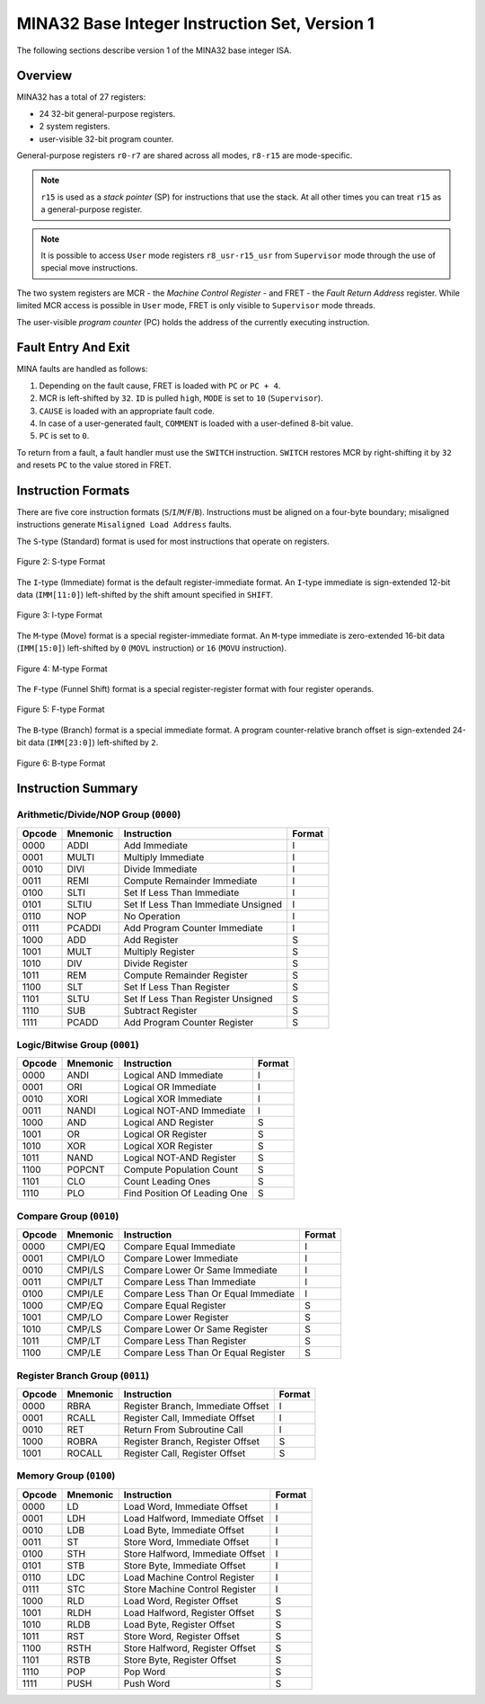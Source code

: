 MINA32 Base Integer Instruction Set, Version 1
==============================================

The following sections describe version 1 of the MINA32 base integer ISA.

Overview
---------

MINA32 has a total of 27 registers:

* 24 32-bit general-purpose registers.
* 2 system registers.
* user-visible 32-bit program counter.

General-purpose registers ``r0-r7`` are shared across all modes, ``r8-r15`` are mode-specific.

.. note:: ``r15`` is used as a *stack pointer* (SP) for instructions that use the stack. At all other times you can treat ``r15`` as a general-purpose register.

.. note:: It is possible to access ``User`` mode registers ``r8_usr-r15_usr`` from ``Supervisor`` mode through the use of special move instructions.

The two system registers are MCR - the *Machine Control Register* - and FRET - the *Fault Return Address* register.
While limited MCR access is possible in ``User`` mode, FRET is only visible to ``Supervisor`` mode threads.

The user-visible *program counter* (PC) holds the address of the currently executing instruction.

Fault Entry And Exit
--------------------

MINA faults are handled as follows:

1. Depending on the fault cause, FRET is loaded with ``PC`` or ``PC + 4``.
2. MCR is left-shifted by ``32``. ``ID`` is pulled ``high``, ``MODE`` is set to ``10`` (``Supervisor``).
3. ``CAUSE`` is loaded with an appropriate fault code.
4. In case of a user-generated fault, ``COMMENT`` is loaded with a user-defined 8-bit value.
5. ``PC`` is set to ``0``.

To return from a fault, a fault handler must use the ``SWITCH`` instruction.
``SWITCH`` restores MCR by right-shifting it by ``32`` and resets ``PC`` to the value stored in FRET.

Instruction Formats
-------------------

There are five core instruction formats (``S``/``I``/``M``/``F``/``B``).
Instructions must be aligned on a four-byte boundary; misaligned instructions generate ``Misaligned Load Address`` faults.

The ``S``-type (Standard) format is used for most instructions that operate on registers.

.. figure:: images/stype.png
   :width:    722px
   :align:    center
   :alt:      alternate text

   Figure 2: S-type Format

The ``I``-type (Immediate) format is the default register-immediate format.
An ``I``-type immediate is sign-extended 12-bit data (``IMM[11:0]``) left-shifted by the shift amount specified in ``SHIFT``.

.. figure:: images/itype.png
   :width:    722px
   :align:    center
   :alt:      alternate text

   Figure 3: I-type Format

The ``M``-type (Move) format is a special register-immediate format.
An ``M``-type immediate is zero-extended 16-bit data (``IMM[15:0]``) left-shifted by ``0`` (``MOVL`` instruction) or ``16`` (``MOVU`` instruction).

.. figure:: images/mtype.png
   :width:    722px
   :align:    center
   :alt:      alternate text

   Figure 4: M-type Format

The ``F``-type (Funnel Shift) format is a special register-register format with four register operands.

.. figure:: images/ftype.png
   :width:    842px
   :align:    center
   :alt:      alternate text

   Figure 5: F-type Format

The ``B``-type (Branch) format is a special immediate format.
A program counter-relative branch offset is sign-extended 24-bit data (``IMM[23:0]``) left-shifted by ``2``.

.. figure:: images/btype.png
   :width:    722px
   :align:    center
   :alt:      alternate text

   Figure 6: B-type Format

Instruction Summary
-------------------

Arithmetic/Divide/NOP Group (``0000``)
^^^^^^^^^^^^^^^^^^^^^^^^^^^^^^^^^^^^^^

+--------+----------+--------------------------------------+--------+
| Opcode | Mnemonic | Instruction                          | Format |
+========+==========+======================================+========+
| 0000   | ADDI     | Add Immediate                        | I      |
+--------+----------+--------------------------------------+--------+
| 0001   | MULTI    | Multiply Immediate                   | I      |
+--------+----------+--------------------------------------+--------+
| 0010   | DIVI     | Divide Immediate                     | I      |
+--------+----------+--------------------------------------+--------+
| 0011   | REMI     | Compute Remainder Immediate          | I      |
+--------+----------+--------------------------------------+--------+
| 0100   | SLTI     | Set If Less Than Immediate           | I      |
+--------+----------+--------------------------------------+--------+
| 0101   | SLTIU    | Set If Less Than Immediate Unsigned  | I      |
+--------+----------+--------------------------------------+--------+
| 0110   | NOP      | No Operation                         | I      |
+--------+----------+--------------------------------------+--------+
| 0111   | PCADDI   | Add Program Counter Immediate        | I      |
+--------+----------+--------------------------------------+--------+
| 1000   | ADD      | Add Register                         | S      |
+--------+----------+--------------------------------------+--------+
| 1001   | MULT     | Multiply Register                    | S      |
+--------+----------+--------------------------------------+--------+
| 1010   | DIV      | Divide Register                      | S      |
+--------+----------+--------------------------------------+--------+
| 1011   | REM      | Compute Remainder Register           | S      |
+--------+----------+--------------------------------------+--------+
| 1100   | SLT      | Set If Less Than Register            | S      |
+--------+----------+--------------------------------------+--------+
| 1101   | SLTU     | Set If Less Than Register Unsigned   | S      |
+--------+----------+--------------------------------------+--------+
| 1110   | SUB      | Subtract Register                    | S      |
+--------+----------+--------------------------------------+--------+
| 1111   | PCADD    | Add Program Counter Register         | S      |
+--------+----------+--------------------------------------+--------+

Logic/Bitwise Group (``0001``)
^^^^^^^^^^^^^^^^^^^^^^^^^^^^^^

+--------+----------+--------------------------------------+--------+
| Opcode | Mnemonic | Instruction                          | Format |
+========+==========+======================================+========+
| 0000   | ANDI     | Logical AND Immediate                | I      |
+--------+----------+--------------------------------------+--------+
| 0001   | ORI      | Logical OR Immediate                 | I      |
+--------+----------+--------------------------------------+--------+
| 0010   | XORI     | Logical XOR Immediate                | I      |
+--------+----------+--------------------------------------+--------+
| 0011   | NANDI    | Logical NOT-AND Immediate            | I      |
+--------+----------+--------------------------------------+--------+
| 1000   | AND      | Logical AND Register                 | S      |
+--------+----------+--------------------------------------+--------+
| 1001   | OR       | Logical OR Register                  | S      |
+--------+----------+--------------------------------------+--------+
| 1010   | XOR      | Logical XOR Register                 | S      |
+--------+----------+--------------------------------------+--------+
| 1011   | NAND     | Logical NOT-AND Register             | S      |
+--------+----------+--------------------------------------+--------+
| 1100   | POPCNT   | Compute Population Count             | S      |
+--------+----------+--------------------------------------+--------+
| 1101   | CLO      | Count Leading Ones                   | S      |
+--------+----------+--------------------------------------+--------+
| 1110   | PLO      | Find Position Of Leading One         | S      |
+--------+----------+--------------------------------------+--------+

Compare Group (``0010``)
^^^^^^^^^^^^^^^^^^^^^^^^

+--------+----------+--------------------------------------+--------+
| Opcode | Mnemonic | Instruction                          | Format |
+========+==========+======================================+========+
| 0000   | CMPI/EQ  | Compare Equal Immediate              | I      |
+--------+----------+--------------------------------------+--------+
| 0001   | CMPI/LO  | Compare Lower Immediate              | I      |
+--------+----------+--------------------------------------+--------+
| 0010   | CMPI/LS  | Compare Lower Or Same Immediate      | I      |
+--------+----------+--------------------------------------+--------+
| 0011   | CMPI/LT  | Compare Less Than Immediate          | I      |
+--------+----------+--------------------------------------+--------+
| 0100   | CMPI/LE  | Compare Less Than Or Equal Immediate | I      |
+--------+----------+--------------------------------------+--------+
| 1000   | CMP/EQ   | Compare Equal Register               | S      |
+--------+----------+--------------------------------------+--------+
| 1001   | CMP/LO   | Compare Lower Register               | S      |
+--------+----------+--------------------------------------+--------+
| 1010   | CMP/LS   | Compare Lower Or Same Register       | S      |
+--------+----------+--------------------------------------+--------+
| 1011   | CMP/LT   | Compare Less Than Register           | S      |
+--------+----------+--------------------------------------+--------+
| 1100   | CMP/LE   | Compare Less Than Or Equal Register  | S      |
+--------+----------+--------------------------------------+--------+

Register Branch Group (``0011``)
^^^^^^^^^^^^^^^^^^^^^^^^^^^^^^^^

+--------+----------+--------------------------------------+--------+
| Opcode | Mnemonic | Instruction                          | Format |
+========+==========+======================================+========+
| 0000   | RBRA     | Register Branch, Immediate Offset    | I      |
+--------+----------+--------------------------------------+--------+
| 0001   | RCALL    | Register Call, Immediate Offset      | I      |
+--------+----------+--------------------------------------+--------+
| 0010   | RET      | Return From Subroutine Call          | I      |
+--------+----------+--------------------------------------+--------+
| 1000   | ROBRA    | Register Branch, Register Offset     | S      |
+--------+----------+--------------------------------------+--------+
| 1001   | ROCALL   | Register Call, Register Offset       | S      |
+--------+----------+--------------------------------------+--------+

Memory Group (``0100``)
^^^^^^^^^^^^^^^^^^^^^^^

+--------+----------+--------------------------------------+--------+
| Opcode | Mnemonic | Instruction                          | Format |
+========+==========+======================================+========+
| 0000   | LD       | Load Word, Immediate Offset          | I      |
+--------+----------+--------------------------------------+--------+
| 0001   | LDH      | Load Halfword, Immediate Offset      | I      |
+--------+----------+--------------------------------------+--------+
| 0010   | LDB      | Load Byte, Immediate Offset          | I      |
+--------+----------+--------------------------------------+--------+
| 0011   | ST       | Store Word, Immediate Offset         | I      |
+--------+----------+--------------------------------------+--------+
| 0100   | STH      | Store Halfword, Immediate Offset     | I      |
+--------+----------+--------------------------------------+--------+
| 0101   | STB      | Store Byte, Immediate Offset         | I      |
+--------+----------+--------------------------------------+--------+
| 0110   | LDC      | Load Machine Control Register        | I      |
+--------+----------+--------------------------------------+--------+
| 0111   | STC      | Store Machine Control Register       | I      |
+--------+----------+--------------------------------------+--------+
| 1000   | RLD      | Load Word, Register Offset           | S      |
+--------+----------+--------------------------------------+--------+
| 1001   | RLDH     | Load Halfword, Register Offset       | S      |
+--------+----------+--------------------------------------+--------+
| 1010   | RLDB     | Load Byte, Register Offset           | S      |
+--------+----------+--------------------------------------+--------+
| 1011   | RST      | Store Word, Register Offset          | S      |
+--------+----------+--------------------------------------+--------+
| 1100   | RSTH     | Store Halfword, Register Offset      | S      |
+--------+----------+--------------------------------------+--------+
| 1101   | RSTB     | Store Byte, Register Offset          | S      |
+--------+----------+--------------------------------------+--------+
| 1110   | POP      | Pop Word                             | S      |
+--------+----------+--------------------------------------+--------+
| 1111   | PUSH     | Push Word                            | S      |
+--------+----------+--------------------------------------+--------+
